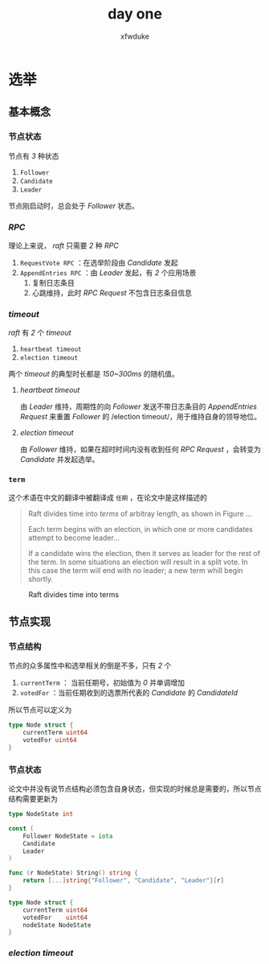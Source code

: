 #+TITLE: day one
#+AUTHOR: xfwduke

* 选举

** 基本概念

*** 节点状态

节点有 /3/ 种状态
1. ~Follower~
2. ~Candidate~
3. ~Leader~

节点刚启动时，总会处于 /Follower/ 状态。

*** /RPC/

理论上来说， /raft/ 只需要 /2/ 种 /RPC/

1. ~RequestVote RPC~ ：在选举阶段由 /Candidate/ 发起
2. ~AppendEntries RPC~ ：由 /Leader/ 发起，有 /2/ 个应用场景
  1. 复制日志条目
  2. 心跳维持，此时 /RPC Request/ 不包含日志条目信息

*** /timeout/

/raft/ 有 /2/ 个 /timeout/

1. ~heartbeat timeout~
2. ~election timeout~

两个 /timeout/ 的典型时长都是 /150~300ms/ 的随机值。

**** /heartbeat timeout/
由 /Leader/ 维持，周期性的向 /Follower/ 发送不带日志条目的 /AppendEntries Request/ 来重置 /Follower/ 的 /election timeout/，用于维持自身的领导地位。

**** /election timeout/
由 /Follower/ 维持，如果在超时时间内没有收到任何 /RPC Request/ ，会转变为 /Candidate/ 并发起选举。

*** ~term~
这个术语在中文的翻译中被翻译成 ~任期~ ，在论文中是这样描述的
#+BEGIN_QUOTE
Raft divides time into /terms/ of arbitray length, as shown in Figure ...

Each term begins with an election, in which one or more candidates attempt to become leader...

If a candidate wins the election, then it serves as leader for the rest of the term.
In some situations an election will result in a split vote. In this case the term will end with no leader; a new term whill begin shortly.
#+END_QUOTE

#+CAPTION: Raft divides time into terms
#+ATTR_HTML: :width 30% :height 30%
[[file:img/Screenshot%20from%202018-09-15%2022-29-57.png]]


** 节点实现

*** 节点结构

节点的众多属性中和选举相关的倒是不多，只有 /2/ 个
1. ~currentTerm~ ： 当前任期号，初始值为 /0/ 并单调增加
2. ~votedFor~ ：当前任期收到的选票所代表的 /Candidate/ 的 /CandidateId/

所以节点可以定义为
#+BEGIN_SRC go
type Node struct {
	currentTerm uint64
	votedFor uint64
}
#+END_SRC

*** 节点状态

论文中并没有说节点结构必须包含自身状态，但实现的时候总是需要的，所以节点结构需要更新为
#+BEGIN_SRC go
type NodeState int

const (
	Follower NodeState = iota
	Candidate
	Leader
)

func (r NodeState) String() string {
	return [...]string{"Follower", "Candidate", "Leader"}[r]
}

type Node struct {
	currentTerm uint64
	votedFor    uint64
	nodeState NodeState
}
#+END_SRC

*** /election timeout/


